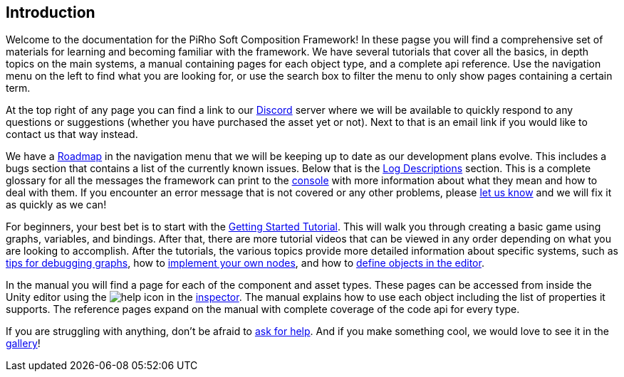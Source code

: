 [#overview/introduction]

## Introduction

Welcome to the documentation for the PiRho Soft Composition Framework! In these pagse you will find a comprehensive set of materials for learning and becoming familiar with the framework. We have several tutorials that cover all the basics, in depth topics on the main systems, a manual containing pages for each object type, and a complete api reference. Use the navigation menu on the left to find what you are looking for, or use the search box to filter the menu to only show pages containing a certain term.

At the top right of any page you can find a link to our https://discord.gg/3tDcmBF[Discord^] server where we will be available to quickly respond to any questions or suggestions (whether you have purchased the asset yet or not). Next to that is an email link if you would like to contact us that way instead.

We have a <<overview/roadmap.html,Roadmap>> in the navigation menu that we will be keeping up to date as our development plans evolve. This includes a bugs section that contains a list of the currently known issues. Below that is the <<overview/log-descriptions.html,Log Descriptions>> section. This is a complete glossary for all the messages the framework can print to the https://docs.unity3d.com/Manual/Console.html[console^] with more information about what they mean and how to deal with them. If you encounter an error message that is not covered or any other problems, please https://discord.gg/HcXCFnM[let us know] and we will fix it as quickly as we can!

For beginners, your best bet is to start with the <<tutorials/getting-started-1.html,Getting Started Tutorial>>. This will walk you through creating a basic game using graphs, variables, and bindings. After that, there are more tutorial videos that can be viewed in any order depending on what you are looking to accomplish. After the tutorials, the various topics provide more detailed information about specific systems, such as <<topics/graphs-5.html,tips for debugging graphs>>, how to <<topics/graphs-8.html,implement your own nodes>>, and how to <<topics/variables-3.html,define objects in the editor>>.

In the manual you will find a page for each of the component and asset types. These pages can be accessed from inside the Unity editor using the image:help.png[help] icon in the https://docs.unity3d.com/Manual/UsingTheInspector.html[inspector^]. The manual explains how to use each object including the list of properties it supports. The reference pages expand on the manual with complete coverage of the code api for every type.

If you are struggling with anything, don't be afraid to https://discord.gg/aRznrUb[ask for help^]. And if you make something cool, we would love to see it in the https://discord.gg/V4qwaCN[gallery^]!